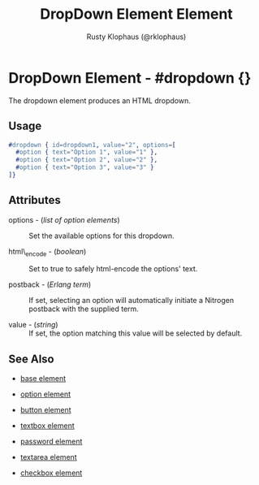 
#+TITLE: DropDown Element Element
#+STYLE: <LINK href='../stylesheet.css' rel='stylesheet' type='text/css' />
#+AUTHOR: Rusty Klophaus (@rklophaus)
#+OPTIONS:   H:2 num:1 toc:1 \n:nil @:t ::t |:t ^:t -:t f:t *:t <:t
#+EMAIL: 
#+TEXT: [[file:../index.org][Getting Started]] | [[file:../api.org][API]] | Elements | [[file:../actions.org][Actions]] | [[file:../validators.org][Validators]] | [[file:../handlers.org][Handlers]] | [[file:../about.org][About]]

* DropDown Element - #dropdown {}

The dropdown element produces an HTML dropdown.

** Usage

#+BEGIN_SRC erlang
   #dropdown { id=dropdown1, value="2", options=[
     #option { text="Option 1", value="1" },
     #option { text="Option 2", value="2" },
     #option { text="Option 3", value="3" }
   ]}
#+END_SRC

** Attributes

   + options - (/list of option elements/) :: Set the available options for this dropdown.

   + html\_encode - (/boolean/) :: Set to true to safely html-encode the options' text.

   + postback - (/Erlang term/) :: 
			If set, selecting an option will automatically
      initiate a Nitrogen postback with the supplied term.

   + value - (/string/) :: If set, the option matching this value will be selected by default.

** See Also

   + [[./base.html][base element]]

   + [[./option.html][option element]]

   + [[./button.html][button element]]

   + [[./textbox.html][textbox element]]

   + [[./password.html][password element]]

   + [[./textarea.html][textarea element]]

   + [[./checkbox.html][checkbox element]]

 
